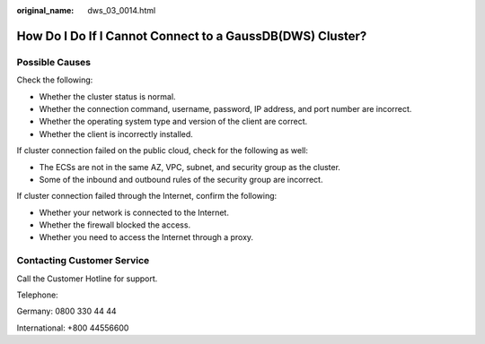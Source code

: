 :original_name: dws_03_0014.html

.. _dws_03_0014:

How Do I Do If I Cannot Connect to a GaussDB(DWS) Cluster?
==========================================================

Possible Causes
---------------

Check the following:

-  Whether the cluster status is normal.
-  Whether the connection command, username, password, IP address, and port number are incorrect.
-  Whether the operating system type and version of the client are correct.
-  Whether the client is incorrectly installed.

If cluster connection failed on the public cloud, check for the following as well:

-  The ECSs are not in the same AZ, VPC, subnet, and security group as the cluster.
-  Some of the inbound and outbound rules of the security group are incorrect.

If cluster connection failed through the Internet, confirm the following:

-  Whether your network is connected to the Internet.
-  Whether the firewall blocked the access.
-  Whether you need to access the Internet through a proxy.

Contacting Customer Service
---------------------------

Call the Customer Hotline for support.

Telephone:

Germany: 0800 330 44 44

International: +800 44556600
